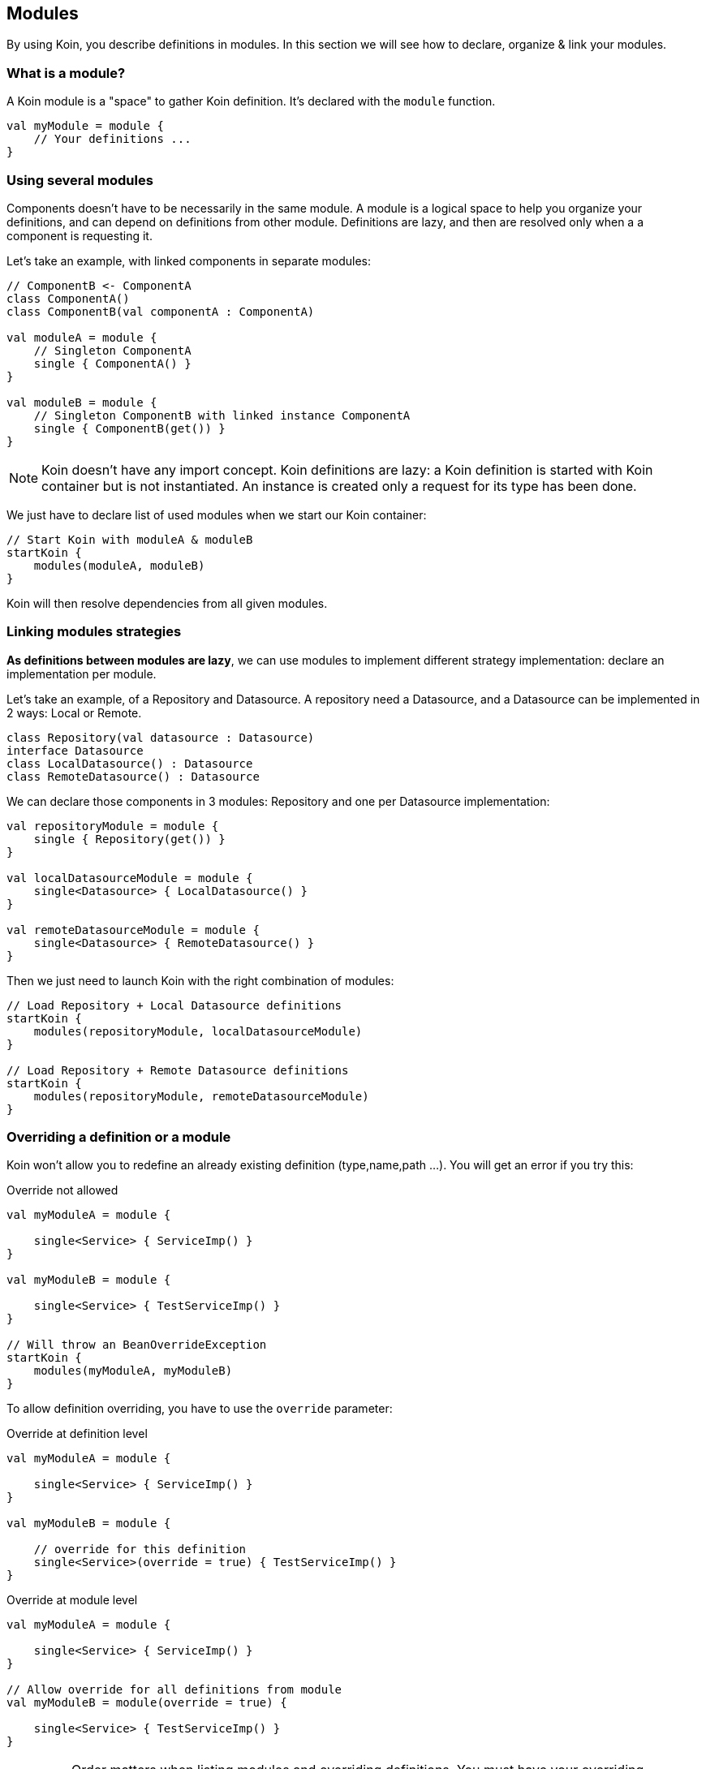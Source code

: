 == Modules

By using Koin, you describe definitions in modules. In this section we will see how to declare, organize & link your modules.

=== What is a module?

A Koin module is a "space" to gather Koin definition. It's declared with the `module` function.

[source,kotlin]
----
val myModule = module {
    // Your definitions ...
}
----

=== Using several modules

Components doesn't have to be necessarily in the same module. A module is a logical space to help you organize your definitions, and can depend on definitions from other
module. Definitions are lazy, and then are resolved only when a a component is requesting it.

Let's take an example, with linked components in separate modules:

[source,kotlin]
----
// ComponentB <- ComponentA
class ComponentA()
class ComponentB(val componentA : ComponentA)

val moduleA = module {
    // Singleton ComponentA
    single { ComponentA() }
}

val moduleB = module {
    // Singleton ComponentB with linked instance ComponentA
    single { ComponentB(get()) }
}
----

[NOTE]
====
Koin doesn't have any import concept. Koin definitions are lazy: a Koin definition is started
with Koin container but is not instantiated. An instance is created only a request for its type
has been done.
====

We just have to declare list of used modules when we start our Koin container:

[source,kotlin]
----
// Start Koin with moduleA & moduleB
startKoin {
    modules(moduleA, moduleB)
}
----

Koin will then resolve dependencies from all given modules.

=== Linking modules strategies

*As definitions between modules are lazy*, we can use modules to implement different strategy implementation: declare an implementation per module.

Let's take an example, of a Repository and Datasource. A repository need a Datasource, and a Datasource can be implemented in 2 ways: Local or Remote.

[source,kotlin]
----
class Repository(val datasource : Datasource)
interface Datasource
class LocalDatasource() : Datasource
class RemoteDatasource() : Datasource
----

We can declare those components in 3 modules: Repository and one per Datasource implementation:

[source,kotlin]
----
val repositoryModule = module {
    single { Repository(get()) }
}

val localDatasourceModule = module {
    single<Datasource> { LocalDatasource() }
}

val remoteDatasourceModule = module {
    single<Datasource> { RemoteDatasource() }
}
----

Then we just need to launch Koin with the right combination of modules:

[source,kotlin]
----
// Load Repository + Local Datasource definitions
startKoin {
    modules(repositoryModule, localDatasourceModule)
}

// Load Repository + Remote Datasource definitions
startKoin {
    modules(repositoryModule, remoteDatasourceModule)
}
----

=== Overriding a definition or a module

Koin won't allow you to redefine an already existing definition (type,name,path ...). You will get an error if you try this:

.Override not allowed
[source,kotlin]
----
val myModuleA = module {

    single<Service> { ServiceImp() }
}

val myModuleB = module {

    single<Service> { TestServiceImp() }
}

// Will throw an BeanOverrideException
startKoin {
    modules(myModuleA, myModuleB)
}
----

To allow definition overriding, you have to use the `override` parameter:

.Override at definition level
[source,kotlin]
----
val myModuleA = module {

    single<Service> { ServiceImp() }
}

val myModuleB = module {

    // override for this definition
    single<Service>(override = true) { TestServiceImp() }
}
----

.Override at module level
[source,kotlin]
----
val myModuleA = module {

    single<Service> { ServiceImp() }
}

// Allow override for all definitions from module
val myModuleB = module(override = true) {

    single<Service> { TestServiceImp() }
}
----

[IMPORTANT]
====
Order matters when listing modules and overriding definitions. You must have your overriding definitions in the last of your module list.
====

